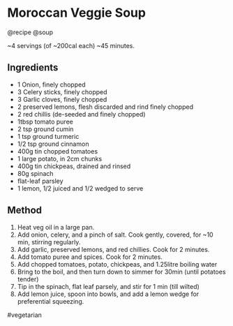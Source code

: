 * Moroccan Veggie Soup
@recipe @soup

~4 servings (of ~200cal each) ~45 minutes.

** Ingredients

- 1 Onion, finely chopped
- 3 Celery sticks, finely chopped
- 3 Garlic cloves, finely chopped
- 2 preserved lemons, flesh discarded and rind finely chopped
- 2 red chillis (de-seeded and finely chopped)
- 1tbsp tomato puree
- 2 tsp ground cumin
- 1 tsp ground turmeric
- 1/2 tsp ground cinnamon
- 400g tin chopped tomatoes
- 1 large potato, in 2cm chunks
- 400g tin chickpeas, drained and rinsed
- 80g spinach
- flat-leaf parsley
- 1 lemon, 1/2 juiced and 1/2 wedged to serve

** Method

1. Heat veg oil in a large pan.
2. Add onion, celery, and a pinch of salt. Cook gently, covered, for ~10 min, stirring regularly.
3. Add garlic, preserved lemons, and red chillies. Cook for 2 minutes.
4. Add tomato puree and spices. Cook for 2 minutes.
5. Add chopped tomatoes, potato, chickpeas, and 1.25litre boiling water
6. Bring to the boil, and then turn down to simmer for 30min (until potatoes tender)
7. Tip in the spinach, flat leaf parsely, and stir for 1 min (till wilted)
8. Add lemon juice, spoon into bowls, and add a lemon wedge for preferential squeezing.

#vegetarian
